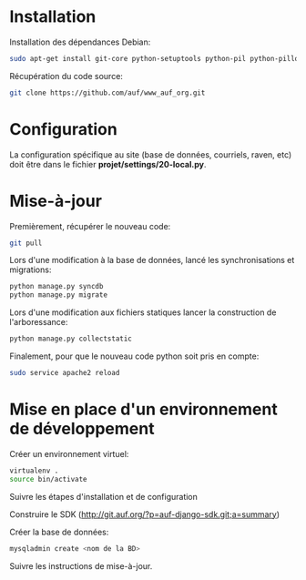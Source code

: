 #+PROPERTY: header-args :exports code
* Installation

Installation des dépendances Debian:
#+BEGIN_SRC sh
sudo apt-get install git-core python-setuptools python-pil python-pillow python-mysqldb python-memcached python-pycairo python-egenix-mxdatetime python-egenix-mxtools python-lxml python-mapnik2 python-pygraphviz python-reportlab python-simplejson python-pyyaml python-dateutil python-psutil python-coverage python-markupsafe
#+END_SRC

Récupération du code source:
#+BEGIN_SRC sh
git clone https://github.com/auf/www_auf_org.git
#+END_SRC

* Configuration

La configuration spécifique au site (base de données, courriels, raven, etc)
doit être dans le fichier *projet/settings/20-local.py*.

* Mise-à-jour

Premièrement, récupérer le nouveau code:

#+BEGIN_SRC sh
git pull
#+END_SRC

Lors d'une modification à la base de données, lancé les synchronisations et migrations:

#+BEGIN_SRC sh
python manage.py syncdb
python manage.py migrate
#+END_SRC

Lors d'une modification aux fichiers statiques lancer la construction de l'arboressance:

#+BEGIN_SRC sh
python manage.py collectstatic
#+END_SRC

Finalement, pour que le nouveau code python soit pris en compte:

#+BEGIN_SRC sh
sudo service apache2 reload
#+END_SRC

* Mise en place d'un environnement de développement

Créer un environnement virtuel:

#+BEGIN_SRC sh
virtualenv .
source bin/activate
#+END_SRC

Suivre les étapes d'installation et de configuration

Construire le SDK (http://git.auf.org/?p=auf-django-sdk.git;a=summary)

Créer la base de données:

#+BEGIN_SRC sh
mysqladmin create <nom de la BD>
#+END_SRC

Suivre les instructions de mise-à-jour.
